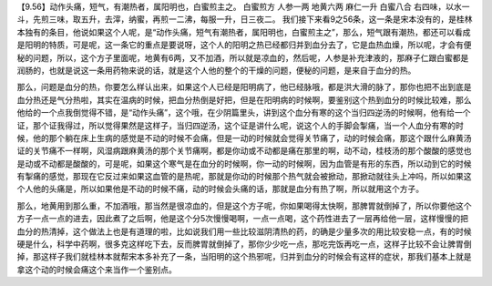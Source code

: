 【9.56】动作头痛，短气，有潮热者，属阳明也，白蜜煎主之。
白蜜煎方
人参一两 地黄六两 麻仁一升 白蜜八合
右四味，以水一斗，先煎三味，取五升，去滓，纳蜜，再煎一二沸，每服一升，日三夜二。
我们接下来看9之56条，这一条是宋本没有的，是桂林本独有的条目，他说如果这个人呢，是“动作头痛，短气有潮热者，属阳明也，白蜜煎主之”，那么，短气跟有潮热，都还可以看成是阳明的特质，可是呢，这一条它的重点是要说呀，这个人的阳明之热已经都归并到血分去了，它是血热血燥，所以呢，才会有便秘的问题，所以，这个方子里面呢，地黄有6两，又不加酒，所以就是凉血的，然后呢，人参是补充津液的，那麻子仁跟白蜜都是润肠的，也就是说这一条用药物来说的话，就是这个人他的整个的干燥的问题，便秘的问题，是来自于血分的热。

那么，问题是血分的热，你要怎么样认出来，如果这个人已经是阳明病了，他已经脉哦，都是洪大滑的脉了，那你也把不出到底是血分热还是气分热啦，其实在温病的时候，把血分热倒是好把，但是在阳明病的时候啊，要鉴别这个热到血分的时候比较难，那么他给的一个点我倒觉得不错，是“动作头痛”，这个哦，在少阴篇里头，讲到这个血分有寒的这个当归四逆汤的时候啊，他有给一个证，那个证我得过，所以觉得果然是这样子，当归四逆汤，这个证是讲什么呢，说这个人的手脚会掣痛，当一个人血分有寒的时候，他的那个躺在床上生病的感觉是不动的时候不会痛，但是一动的时候就会觉得关节痛了，动的时候会痛，那这个跟什么麻黄汤证的关节痛不一样啊，风湿病跟麻黄汤的那个关节痛啊，都是你动或不动都是痛在那里的啊，动不动，桂枝汤的那个酸酸的感觉也是动或不动都是酸酸的，可是呢，如果这个寒气是在血分的时候啊，你一动的时候啊，因为血管是有形的东西，所以动到它的时候有掣痛的感觉，那现在它反过来如果这血管的是热呢，那就是你动的时候那个热气就会被掀动，那掀动就往头上冲吗，所以如果这个人他的头痛是，所以如果他是不动的时候不痛，动的时候会头痛的话，那就是血分有热了啊，所以就用这个方子。

那么，地黄用到那么重，不加酒哦，那当然是很凉血的，但是这个方子呢，你如果喝得太快啊，那脾胃就倒掉了，所以你要他这个方子一点一点的进去，因此煮了之后啊，他是这个分5次慢慢喝啊，一点一点喝，这个药性进去了一层再给他一层，这样慢慢的把血分的热清掉，这个做法上也是有道理的啦，比如说我们用一些比较滋阴清热的药，的确是少量多次的用比较安稳一点，有的时候硬是什么，科学中药啊，很多克这样吃下去，反而脾胃就倒掉了，那你少少吃一点，那吃完饭再吃一点，这样子比较不会让脾胃倒掉，那这样子我们就桂林本就帮宋本多补充了一条，当阳明的这个热邪呢，归并到血分的时候会有这样的症状，那我们基本上就是拿这个动的时候会痛这个来当作一个鉴别点。
